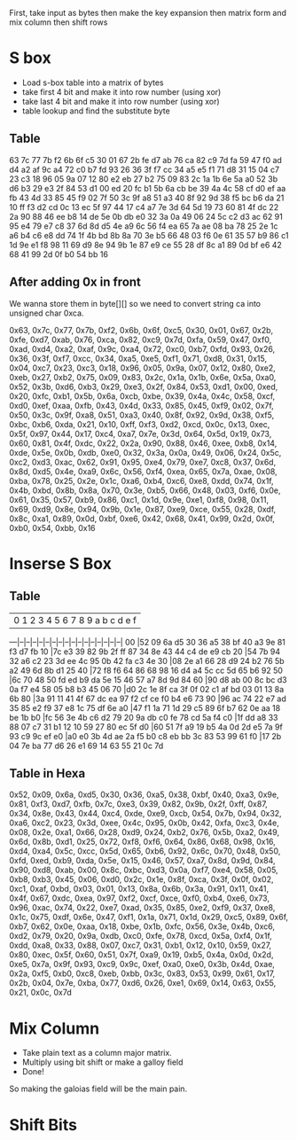 
First, take input as bytes
then make the key expansion
then matrix form and mix column
then shift rows
* S box
- Load s-box table into a matrix of bytes
- take first 4 bit and make it into row number (using xor)
- take last 4 bit and make it into row number (using xor)
- table lookup and find the substitute byte
** Table
63 7c 77 7b f2 6b 6f c5 30 01 67 2b fe d7 ab 76
ca 82 c9 7d fa 59 47 f0 ad d4 a2 af 9c a4 72 c0 
b7 fd 93 26 36 3f f7 cc 34 a5 e5 f1 71 d8 31 15 
04 c7 23 c3 18 96 05 9a 07 12 80 e2 eb 27 b2 75 
09 83 2c 1a 1b 6e 5a a0 52 3b d6 b3 29 e3 2f 84 
53 d1 00 ed 20 fc b1 5b 6a cb be 39 4a 4c 58 cf 
d0 ef aa fb 43 4d 33 85 45 f9 02 7f 50 3c 9f a8 
51 a3 40 8f 92 9d 38 f5 bc b6 da 21 10 ff f3 d2 
cd 0c 13 ec 5f 97 44 17 c4 a7 7e 3d 64 5d 19 73 
60 81 4f dc 22 2a 90 88 46 ee b8 14 de 5e 0b db 
e0 32 3a 0a 49 06 24 5c c2 d3 ac 62 91 95 e4 79 
e7 c8 37 6d 8d d5 4e a9 6c 56 f4 ea 65 7a ae 08 
ba 78 25 2e 1c a6 b4 c6 e8 dd 74 1f 4b bd 8b 8a 
70 3e b5 66 48 03 f6 0e 61 35 57 b9 86 c1 1d 9e 
e1 f8 98 11 69 d9 8e 94 9b 1e 87 e9 ce 55 28 df 
8c a1 89 0d bf e6 42 68 41 99 2d 0f b0 54 bb 16
** After adding 0x in front
We wanna store them in byte[][] so we need to convert string ca into unsigned char 0xca.

0x63, 0x7c, 0x77, 0x7b, 0xf2, 0x6b, 0x6f, 0xc5, 0x30, 0x01, 0x67, 0x2b, 0xfe, 0xd7, 0xab, 0x76,
0xca, 0x82, 0xc9, 0x7d, 0xfa, 0x59, 0x47, 0xf0, 0xad, 0xd4, 0xa2, 0xaf, 0x9c, 0xa4, 0x72, 0xc0, 
0xb7, 0xfd, 0x93, 0x26, 0x36, 0x3f, 0xf7, 0xcc, 0x34, 0xa5, 0xe5, 0xf1, 0x71, 0xd8, 0x31, 0x15, 
0x04, 0xc7, 0x23, 0xc3, 0x18, 0x96, 0x05, 0x9a, 0x07, 0x12, 0x80, 0xe2, 0xeb, 0x27, 0xb2, 0x75, 
0x09, 0x83, 0x2c, 0x1a, 0x1b, 0x6e, 0x5a, 0xa0, 0x52, 0x3b, 0xd6, 0xb3, 0x29, 0xe3, 0x2f, 0x84, 
0x53, 0xd1, 0x00, 0xed, 0x20, 0xfc, 0xb1, 0x5b, 0x6a, 0xcb, 0xbe, 0x39, 0x4a, 0x4c, 0x58, 0xcf, 
0xd0, 0xef, 0xaa, 0xfb, 0x43, 0x4d, 0x33, 0x85, 0x45, 0xf9, 0x02, 0x7f, 0x50, 0x3c, 0x9f, 0xa8, 
0x51, 0xa3, 0x40, 0x8f, 0x92, 0x9d, 0x38, 0xf5, 0xbc, 0xb6, 0xda, 0x21, 0x10, 0xff, 0xf3, 0xd2, 
0xcd, 0x0c, 0x13, 0xec, 0x5f, 0x97, 0x44, 0x17, 0xc4, 0xa7, 0x7e, 0x3d, 0x64, 0x5d, 0x19, 0x73, 
0x60, 0x81, 0x4f, 0xdc, 0x22, 0x2a, 0x90, 0x88, 0x46, 0xee, 0xb8, 0x14, 0xde, 0x5e, 0x0b, 0xdb, 
0xe0, 0x32, 0x3a, 0x0a, 0x49, 0x06, 0x24, 0x5c, 0xc2, 0xd3, 0xac, 0x62, 0x91, 0x95, 0xe4, 0x79, 
0xe7, 0xc8, 0x37, 0x6d, 0x8d, 0xd5, 0x4e, 0xa9, 0x6c, 0x56, 0xf4, 0xea, 0x65, 0x7a, 0xae, 0x08, 
0xba, 0x78, 0x25, 0x2e, 0x1c, 0xa6, 0xb4, 0xc6, 0xe8, 0xdd, 0x74, 0x1f, 0x4b, 0xbd, 0x8b, 0x8a, 
0x70, 0x3e, 0xb5, 0x66, 0x48, 0x03, 0xf6, 0x0e, 0x61, 0x35, 0x57, 0xb9, 0x86, 0xc1, 0x1d, 0x9e, 
0xe1, 0xf8, 0x98, 0x11, 0x69, 0xd9, 0x8e, 0x94, 0x9b, 0x1e, 0x87, 0xe9, 0xce, 0x55, 0x28, 0xdf, 
0x8c, 0xa1, 0x89, 0x0d, 0xbf, 0xe6, 0x42, 0x68, 0x41, 0x99, 0x2d, 0x0f, 0xb0, 0x54, 0xbb, 0x16
* Inserse S Box
** Table
   | 0  1  2  3  4  5  6  7  8  9  a  b  c  d  e  f
---|--|--|--|--|--|--|--|--|--|--|--|--|--|--|--|--|
00 |52 09 6a d5 30 36 a5 38 bf 40 a3 9e 81 f3 d7 fb 
10 |7c e3 39 82 9b 2f ff 87 34 8e 43 44 c4 de e9 cb 
20 |54 7b 94 32 a6 c2 23 3d ee 4c 95 0b 42 fa c3 4e 
30 |08 2e a1 66 28 d9 24 b2 76 5b a2 49 6d 8b d1 25 
40 |72 f8 f6 64 86 68 98 16 d4 a4 5c cc 5d 65 b6 92 
50 |6c 70 48 50 fd ed b9 da 5e 15 46 57 a7 8d 9d 84 
60 |90 d8 ab 00 8c bc d3 0a f7 e4 58 05 b8 b3 45 06 
70 |d0 2c 1e 8f ca 3f 0f 02 c1 af bd 03 01 13 8a 6b 
80 |3a 91 11 41 4f 67 dc ea 97 f2 cf ce f0 b4 e6 73 
90 |96 ac 74 22 e7 ad 35 85 e2 f9 37 e8 1c 75 df 6e 
a0 |47 f1 1a 71 1d 29 c5 89 6f b7 62 0e aa 18 be 1b 
b0 |fc 56 3e 4b c6 d2 79 20 9a db c0 fe 78 cd 5a f4 
c0 |1f dd a8 33 88 07 c7 31 b1 12 10 59 27 80 ec 5f 
d0 |60 51 7f a9 19 b5 4a 0d 2d e5 7a 9f 93 c9 9c ef 
e0 |a0 e0 3b 4d ae 2a f5 b0 c8 eb bb 3c 83 53 99 61 
f0 |17 2b 04 7e ba 77 d6 26 e1 69 14 63 55 21 0c 7d
** Table in Hexa
0x52, 0x09, 0x6a, 0xd5, 0x30, 0x36, 0xa5, 0x38, 0xbf, 0x40, 0xa3, 0x9e, 0x81, 0xf3, 0xd7, 0xfb, 
0x7c, 0xe3, 0x39, 0x82, 0x9b, 0x2f, 0xff, 0x87, 0x34, 0x8e, 0x43, 0x44, 0xc4, 0xde, 0xe9, 0xcb, 
0x54, 0x7b, 0x94, 0x32, 0xa6, 0xc2, 0x23, 0x3d, 0xee, 0x4c, 0x95, 0x0b, 0x42, 0xfa, 0xc3, 0x4e, 
0x08, 0x2e, 0xa1, 0x66, 0x28, 0xd9, 0x24, 0xb2, 0x76, 0x5b, 0xa2, 0x49, 0x6d, 0x8b, 0xd1, 0x25, 
0x72, 0xf8, 0xf6, 0x64, 0x86, 0x68, 0x98, 0x16, 0xd4, 0xa4, 0x5c, 0xcc, 0x5d, 0x65, 0xb6, 0x92, 
0x6c, 0x70, 0x48, 0x50, 0xfd, 0xed, 0xb9, 0xda, 0x5e, 0x15, 0x46, 0x57, 0xa7, 0x8d, 0x9d, 0x84, 
0x90, 0xd8, 0xab, 0x00, 0x8c, 0xbc, 0xd3, 0x0a, 0xf7, 0xe4, 0x58, 0x05, 0xb8, 0xb3, 0x45, 0x06, 
0xd0, 0x2c, 0x1e, 0x8f, 0xca, 0x3f, 0x0f, 0x02, 0xc1, 0xaf, 0xbd, 0x03, 0x01, 0x13, 0x8a, 0x6b, 
0x3a, 0x91, 0x11, 0x41, 0x4f, 0x67, 0xdc, 0xea, 0x97, 0xf2, 0xcf, 0xce, 0xf0, 0xb4, 0xe6, 0x73, 
0x96, 0xac, 0x74, 0x22, 0xe7, 0xad, 0x35, 0x85, 0xe2, 0xf9, 0x37, 0xe8, 0x1c, 0x75, 0xdf, 0x6e, 
0x47, 0xf1, 0x1a, 0x71, 0x1d, 0x29, 0xc5, 0x89, 0x6f, 0xb7, 0x62, 0x0e, 0xaa, 0x18, 0xbe, 0x1b, 
0xfc, 0x56, 0x3e, 0x4b, 0xc6, 0xd2, 0x79, 0x20, 0x9a, 0xdb, 0xc0, 0xfe, 0x78, 0xcd, 0x5a, 0xf4, 
0x1f, 0xdd, 0xa8, 0x33, 0x88, 0x07, 0xc7, 0x31, 0xb1, 0x12, 0x10, 0x59, 0x27, 0x80, 0xec, 0x5f, 
0x60, 0x51, 0x7f, 0xa9, 0x19, 0xb5, 0x4a, 0x0d, 0x2d, 0xe5, 0x7a, 0x9f, 0x93, 0xc9, 0x9c, 0xef, 
0xa0, 0xe0, 0x3b, 0x4d, 0xae, 0x2a, 0xf5, 0xb0, 0xc8, 0xeb, 0xbb, 0x3c, 0x83, 0x53, 0x99, 0x61, 
0x17, 0x2b, 0x04, 0x7e, 0xba, 0x77, 0xd6, 0x26, 0xe1, 0x69, 0x14, 0x63, 0x55, 0x21, 0x0c, 0x7d
* Mix Column
- Take plain text as a column major matrix.
- Multiply using bit shift or make a galloy field
- Done!
So making the galoias field will be the main pain.
* Shift Bits

